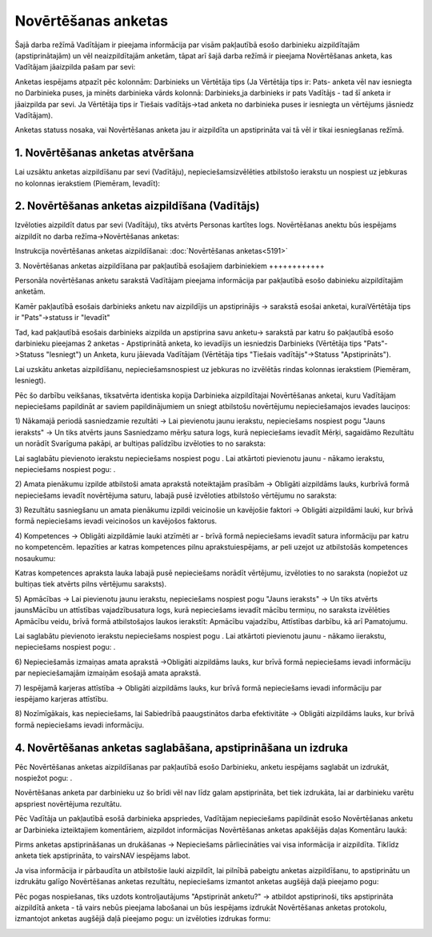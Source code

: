 .. 5181 Novērtēšanas anketas************************ 


Šajā darba režīmā Vadītājam ir pieejama informācija par visām
pakļautībā esošo darbinieku aizpildītajām (apstiprinātajām) un vēl
neaizpildītajām anketām, tāpat arī šajā darba režīmā ir pieejama
Novērtēšanas anketa, kas Vadītājam jāaizpilda pašam par sevi:



|images_ozols/26391.png|



Anketas iespējams atpazīt pēc kolonnām: Darbinieks un Vērtētāja tips
(Ja Vērtētāja tips ir: Pats- anketa vēl nav iesniegta no Darbinieka
puses, ja minēts darbinieka vārds kolonnā: Darbinieks,ja darbinieks ir
pats Vadītājs - tad šī anketa ir jāaizpilda par sevi. Ja Vērtētāja
tips ir Tiešais vadītājs->tad anketa no darbinieka puses ir iesniegta
un vērtējums jāsniedz Vadītājam).



Anketas statuss nosaka, vai Novērtēšanas anketa jau ir aizpildīta un
apstiprināta vai tā vēl ir tikai iesniegšanas režīmā.



1. Novērtēšanas anketas atvēršana
+++++++++++++++++++++++++++++++++

Lai uzsāktu anketas aizpildīšanu par sevi (Vadītāju),
nepieciešamsizvēlēties atbilstošo ierakstu un nospiest uz jebkuras no
kolonnas ierakstiem (Piemēram, Ievadīt):



|images_ozols/26401.png|



2. Novērtēšanas anketas aizpildīšana (Vadītājs)
+++++++++++++++++++++++++++++++++++++++++++++++

Izvēloties aizpildīt datus par sevi (Vadītāju), tiks atvērts Personas
kartītes logs. Novērtēšanas anektu būs iespējams aizpildīt no darba
režīma->Novērtēšanas anketas:



|images_ozols/26377.png|



Instrukcija novērtēšanas anketas aizpildīšanai: :doc:`Novērtēšanas
anketas<5191>`



3. Novērtēšanas anketas aizpildīšana par pakļautībā esošajiem
darbiniekiem
++++++++++++

Personāla novērtēšanas anketu sarakstā Vadītājam pieejama informācija
par pakļautībā esošo dabinieku aizpildītajām anketām.

|images_ozols/24545.gif| Kamēr pakļautībā esošais darbinieks anketu
nav aizpildījis un apstiprinājis -> sarakstā esošai anketai,
kuraiVērtētāja tips ir "Pats"->statuss ir "Ievadīt"

|images_ozols/24545.gif| Tad, kad pakļautībā esošais darbinieks
aizpilda un apstiprina savu anketu-> sarakstā par katru šo pakļautībā
esošo darbinieku pieejamas 2 anketas - Apstiprinātā anketa, ko
ievadījis un iesniedzis Darbinieks (Vērtētāja tips "Pats"->Statuss
"Iesniegt") un Anketa, kuru jāievada Vadītājam (Vērtētāja tips
"Tiešais vadītājs"->Statuss "Apstiprināts").



Lai uzskātu anketas aizpildīšanu, nepieciešamsnospiest uz jebkuras no
izvēlētās rindas kolonnas ierakstiem (Piemēram, Iesniegt).



Pēc šo darbību veikšanas, tiksatvērta identiska kopija Darbinieka
aizpildītajai Novērtēšanas anketai, kuru Vadītājam nepieciešams
papildināt ar saviem papildinājumiem un sniegt atbilstošu novērtējumu
nepieciešamajos ievades lauciņos:



1) Nākamajā periodā sasniedzamie rezultāti -> Lai pievienotu jaunu
ierakstu, nepieciešams nospiest pogu "Jauns ieraksts" -> Un tiks
atvērts jauns Sasniedzamo mērķu satura logs, kurā nepieciešams ievadīt
Mērķi, sagaidāmo Rezultātu un norādīt Svarīguma pakāpi, ar bultiņas
palīdzību izvēloties to no saraksta:



|images_ozols/26380.png|



Lai saglabātu pievienoto ierakstu nepieciešams nospiest pogu
|images_ozols/26381.png| . Lai atkārtoti pievienotu jaunu - nākamo
ierakstu, nepieciešams nospiest pogu: |images_ozols/26382.png| .



2) Amata pienākumu izpilde atbilstoši amata aprakstā noteiktajām
prasībām -> Obligāti aizpildāms lauks, kurbrīvā formā nepieciešams
ievadīt novērtējuma saturu, labajā pusē izvēloties atbilstošo
vērtējumu no saraksta:



|images_ozols/26383.png|



3) Rezultātu sasniegšanu un amata pienākumu izpildi veicinošie un
kavējošie faktori -> Obligāti aizpildāmi lauki, kur brīvā formā
nepieciešams ievadi veicinošos un kavējošos faktorus.



4) Kompetences -> Obligāti aizpildāmie lauki atzīmēti ar
|images_ozols/26384.png| - brīvā formā nepieciešams ievadīt satura
informāciju par katru no kompetencēm. Iepazīties ar katras kompetences
pilnu aprakstuiespējams, ar peli uzejot uz atbilstošās kompetences
nosaukumu:



|images_ozols/26385.png|



Katras kompetences apraksta lauka labajā pusē nepieciešams norādīt
vērtējumu, izvēloties to no saraksta (nopiežot uz bultiņas tiek
atvērts pilns vērtējumu saraksts).



5) Apmācības -> Lai pievienotu jaunu ierakstu, nepieciešams nospiest
pogu "Jauns ieraksts" -> Un tiks atvērts jaunsMācību un attīstības
vajadzībusatura logs, kurā nepieciešams ievadīt mācību termiņu, no
saraksta izvēlēties Apmācību veidu, brīvā formā atbilstošajos laukos
ierakstīt: Apmācību vajadzību, Attīstības darbību, kā arī Pamatojumu.



|images_ozols/26386.png|



Lai saglabātu pievienoto ierakstu nepieciešams nospiest pogu
|images_ozols/26381.png| . Lai atkārtoti pievienotu jaunu - nākamo
iierakstu, nepieciešams nospiest pogu: |images_ozols/26382.png| .



6) Nepieciešamās izmaiņas amata aprakstā ->Obligāti aizpildāms lauks,
kur brīvā formā nepieciešams ievadi informāciju par nepieciešamajām
izmaiņām esošajā amata aprakstā.



7) Iespējamā karjeras attīstība -> Obligāti aizpildāms lauks, kur
brīvā formā nepieciešams ievadi informāciju par iespējamo karjeras
attīstību.



8) Nozīmīgākais, kas nepieciešams, lai Sabiedrībā paaugstinātos darba
efektivitāte -> Obligāti aizpildāms lauks, kur brīvā formā
nepieciešams ievadi informāciju.



4. Novērtēšanas anketas saglabāšana, apstiprināšana un izdruka
++++++++++++++++++++++++++++++++++++++++++++++++++++++++++++++

Pēc Novērtēšanas anketas aizpildīšanas par pakļautībā esošo
Darbinieku, anketu iespējams saglabāt un izdrukāt, nospiežot pogu:
|images_ozols/26393.png| .



|images_ozols/24545.gif| Novērtēšanas anketa par darbinieku uz šo
brīdi vēl nav līdz galam apstiprināta, bet tiek izdrukāta, lai ar
darbinieku varētu apspriest novērtējuma rezultātu.



Pēc Vadītāja un pakļautībā esošā darbinieka apspriedes, Vadītājam
nepieciešams papildināt esošo Novērtēšanas anketu ar Darbinieka
izteiktajiem komentāriem, aizpildot informācijas Novērtēšanas anketas
apakšējās daļas Komentāru laukā:



|images_ozols/26394.png|

|images_ozols/24545.gif| Pirms anketas apstiprināšanas un drukāšanas
-> Nepieciešams pārliecināties vai visa informācija ir aizpildīta.
Tiklīdz anketa tiek apstiprināta, to vairsNAV iespējams labot.



Ja visa informācija ir pārbaudīta un atbilstošie lauki aizpildīt, lai
pilnībā pabeigtu anketas aizpildīšanu, to apstiprinātu un izdrukātu
galīgo Novērtēšanas anketas rezultātu, nepieciešams izmantot anketas
augšējā daļā pieejamo pogu:



|images_ozols/26395.png|



Pēc pogas nospiešanas, tiks uzdots kontroljautājums "Apstiprināt
anketu?" -> atbildot apstiprinoši, tiks apstiprināta aizpildītā anketa
- tā vairs nebūs pieejama labošanai un būs iespējams izdrukāt
Novērtēšanas anketas protokolu, izmantojot anketas augšējā daļā
pieejamo pogu: |images_ozols/26389.png| un izvēloties izdrukas formu:



|images_ozols/26396.png|

.. |images_ozols/26391.png| image:: images_ozols/26391.png
       :scale: 100%

.. |images_ozols/26401.png| image:: images_ozols/26401.png
       :scale: 100%

.. |images_ozols/26377.png| image:: images_ozols/26377.png
       :scale: 100%

.. |images_ozols/24545.gif| image:: images_ozols/24545.gif
       :scale: 100%

.. |images_ozols/24545.gif| image:: images_ozols/24545.gif
       :scale: 100%

.. |images_ozols/26380.png| image:: images_ozols/26380.png
       :scale: 100%

.. |images_ozols/26381.png| image:: images_ozols/26381.png
       :scale: 100%

.. |images_ozols/26382.png| image:: images_ozols/26382.png
       :scale: 100%

.. |images_ozols/26383.png| image:: images_ozols/26383.png
       :scale: 100%

.. |images_ozols/26384.png| image:: images_ozols/26384.png
       :scale: 100%

.. |images_ozols/26385.png| image:: images_ozols/26385.png
       :scale: 100%

.. |images_ozols/26386.png| image:: images_ozols/26386.png
       :scale: 100%

.. |images_ozols/26381.png| image:: images_ozols/26381.png
       :scale: 100%

.. |images_ozols/26382.png| image:: images_ozols/26382.png
       :scale: 100%

.. |images_ozols/26393.png| image:: images_ozols/26393.png
       :scale: 100%

.. |images_ozols/24545.gif| image:: images_ozols/24545.gif
       :scale: 100%

.. |images_ozols/26394.png| image:: images_ozols/26394.png
       :scale: 100%

.. |images_ozols/24545.gif| image:: images_ozols/24545.gif
       :scale: 100%

.. |images_ozols/26395.png| image:: images_ozols/26395.png
       :scale: 100%

.. |images_ozols/26389.png| image:: images_ozols/26389.png
       :scale: 100%

.. |images_ozols/26396.png| image:: images_ozols/26396.png
       :scale: 100%

 .. toctree::   :maxdepth: 3    5182.rst